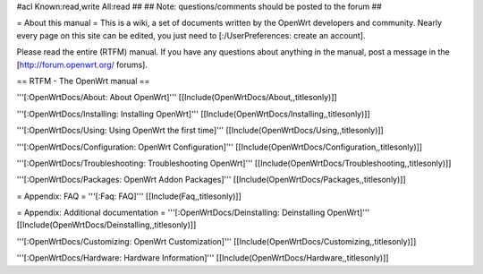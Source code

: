 #acl Known:read,write All:read
##
## Note: questions/comments should be posted to the forum
##


= About this manual =
This is a wiki, a set of documents written by the OpenWrt developers and community. Nearly every page on this site can be edited, you just need to [:/UserPreferences: create an account].

Please read the entire (RTFM) manual. If you have any questions about anything in the manual, post a message in the [http://forum.openwrt.org/ forums].

== RTFM - The OpenWrt manual ==

'''[:OpenWrtDocs/About: About OpenWrt]'''
[[Include(OpenWrtDocs/About,,titlesonly)]]

'''[:OpenWrtDocs/Installing: Installing OpenWrt]'''
[[Include(OpenWrtDocs/Installing,,titlesonly)]]

'''[:OpenWrtDocs/Using: Using OpenWrt the first time]'''
[[Include(OpenWrtDocs/Using,,titlesonly)]]

'''[:OpenWrtDocs/Configuration: OpenWrt Configuration]'''
[[Include(OpenWrtDocs/Configuration,,titlesonly)]]

'''[:OpenWrtDocs/Troubleshooting: Troubleshooting OpenWrt]'''
[[Include(OpenWrtDocs/Troubleshooting,,titlesonly)]]

'''[:OpenWrtDocs/Packages: OpenWrt Addon Packages]'''
[[Include(OpenWrtDocs/Packages,,titlesonly)]]

= Appendix: FAQ =
'''[:Faq: FAQ]'''
[[Include(Faq,,titlesonly)]]

= Appendix: Additional documentation =
'''[:OpenWrtDocs/Deinstalling: Deinstalling OpenWrt]'''
[[Include(OpenWrtDocs/Deinstalling,,titlesonly)]]

'''[:OpenWrtDocs/Customizing: OpenWrt Customization]'''
[[Include(OpenWrtDocs/Customizing,,titlesonly)]]

'''[:OpenWrtDocs/Hardware: Hardware Information]'''
[[Include(OpenWrtDocs/Hardware,,titlesonly)]]
